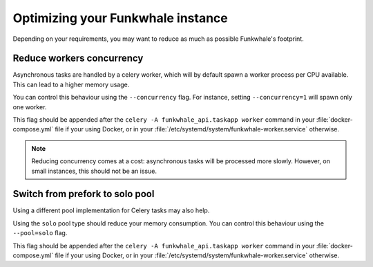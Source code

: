 Optimizing your Funkwhale instance
==================================

Depending on your requirements, you may want to reduce as much as possible
Funkwhale's footprint.

Reduce workers concurrency
--------------------------

Asynchronous tasks are handled by a celery worker, which will by default
spawn a worker process per CPU available. This can lead to a higher
memory usage.

You can control this behaviour using the ``--concurrency`` flag.
For instance, setting ``--concurrency=1`` will spawn only one worker.

This flag should be appended after the ``celery -A funkwhale_api.taskapp worker``
command in your :file:`docker-compose.yml` file if your using Docker, or in your
:file:`/etc/systemd/system/funkwhale-worker.service` otherwise.

.. note::

    Reducing concurrency comes at a cost: asynchronous tasks will be processed
    more slowly. However, on small instances, this should not be an issue.


Switch from prefork to solo pool
--------------------------------

Using a different pool implementation for Celery tasks may also help.

Using the ``solo`` pool type should reduce your memory consumption.
You can control this behaviour using the ``--pool=solo`` flag.

This flag should be appended after the ``celery -A funkwhale_api.taskapp worker``
command in your :file:`docker-compose.yml` file if your using Docker, or in your
:file:`/etc/systemd/system/funkwhale-worker.service` otherwise.
